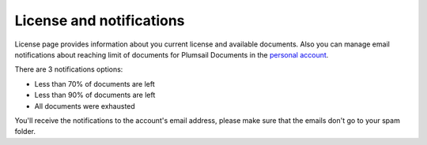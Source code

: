 License and notifications
=========================

License page provides information about you current license and available documents.
Also you can manage email notifications about reaching limit of documents for Plumsail Documents in the `personal account <https://account.plumsail.com/documents/license>`_.

There are 3 notifications options:

- Less than 70% of documents are left 
- Less than 90% of documents are left
- All documents were exhausted 

.. image:: ../_static/img/general/documents-email-notifications.png
   :alt: Documents email notifications

You'll receive the notifications to the account's email address, please make sure that the emails don't go to your spam folder.
